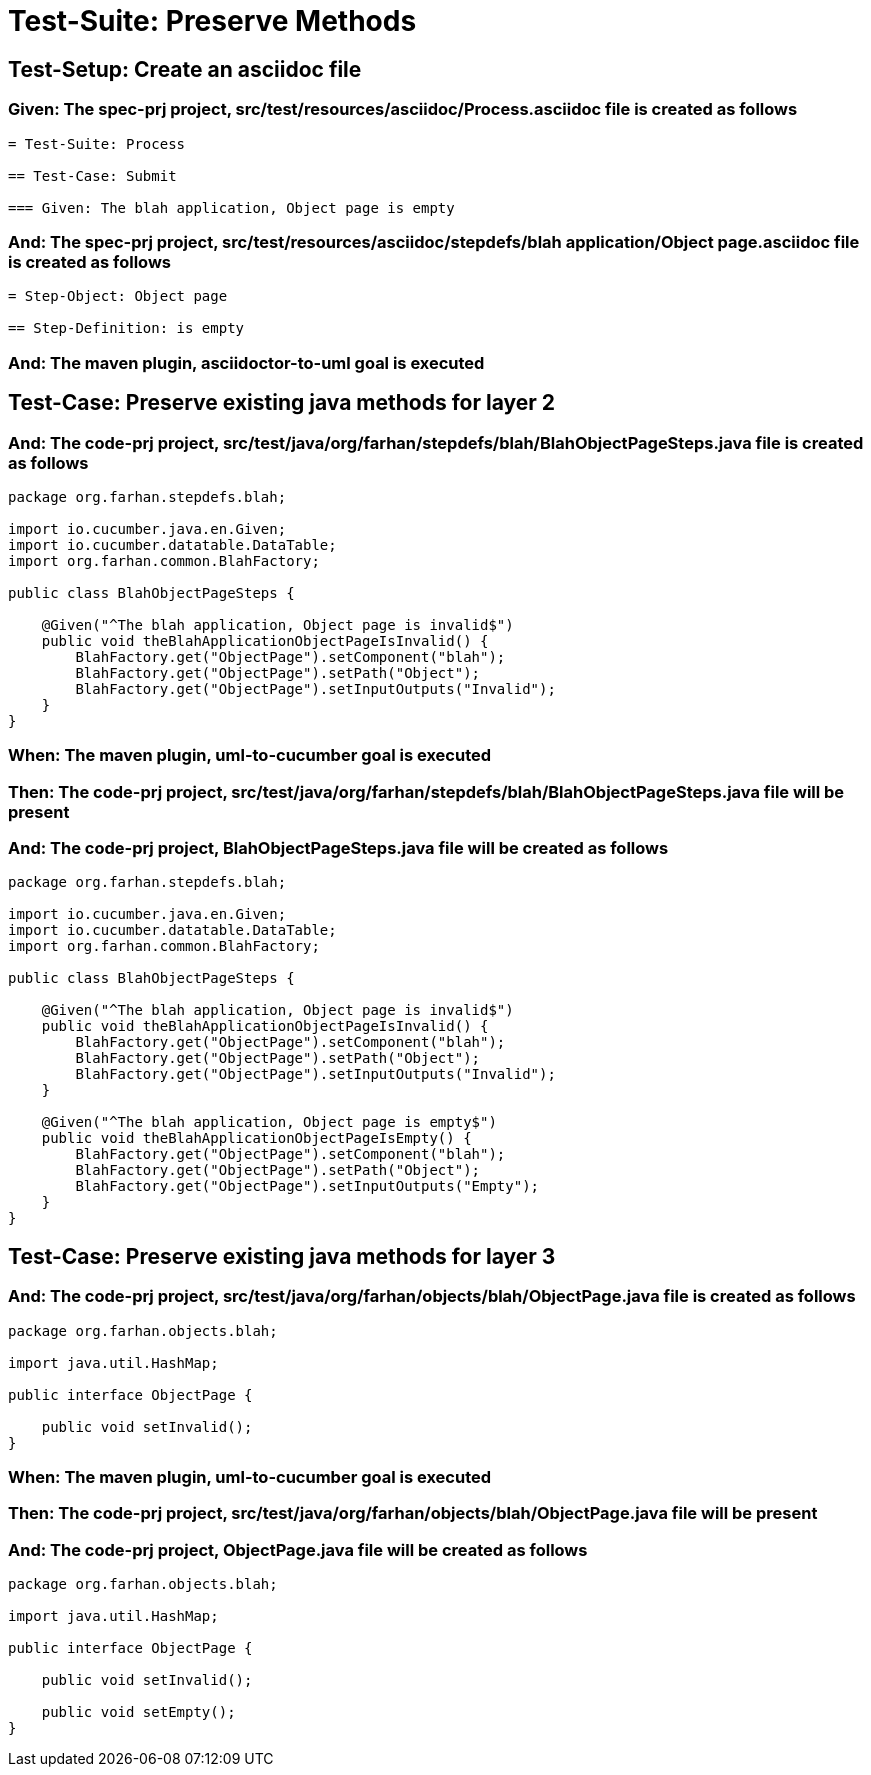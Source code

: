 = Test-Suite: Preserve Methods

[tags="debug"]
== Test-Setup: Create an asciidoc file

=== Given: The spec-prj project, src/test/resources/asciidoc/Process.asciidoc file is created as follows

----
= Test-Suite: Process

== Test-Case: Submit

=== Given: The blah application, Object page is empty
----

=== And: The spec-prj project, src/test/resources/asciidoc/stepdefs/blah application/Object page.asciidoc file is created as follows

----
= Step-Object: Object page

== Step-Definition: is empty
----

=== And: The maven plugin, asciidoctor-to-uml goal is executed

== Test-Case: Preserve existing java methods for layer 2

=== And: The code-prj project, src/test/java/org/farhan/stepdefs/blah/BlahObjectPageSteps.java file is created as follows

----
package org.farhan.stepdefs.blah;

import io.cucumber.java.en.Given;
import io.cucumber.datatable.DataTable;
import org.farhan.common.BlahFactory;

public class BlahObjectPageSteps {

    @Given("^The blah application, Object page is invalid$")
    public void theBlahApplicationObjectPageIsInvalid() {
        BlahFactory.get("ObjectPage").setComponent("blah");
        BlahFactory.get("ObjectPage").setPath("Object");
        BlahFactory.get("ObjectPage").setInputOutputs("Invalid");
    }
}
----

=== When: The maven plugin, uml-to-cucumber goal is executed

=== Then: The code-prj project, src/test/java/org/farhan/stepdefs/blah/BlahObjectPageSteps.java file will be present

=== And: The code-prj project, BlahObjectPageSteps.java file will be created as follows

----
package org.farhan.stepdefs.blah;

import io.cucumber.java.en.Given;
import io.cucumber.datatable.DataTable;
import org.farhan.common.BlahFactory;

public class BlahObjectPageSteps {

    @Given("^The blah application, Object page is invalid$")
    public void theBlahApplicationObjectPageIsInvalid() {
        BlahFactory.get("ObjectPage").setComponent("blah");
        BlahFactory.get("ObjectPage").setPath("Object");
        BlahFactory.get("ObjectPage").setInputOutputs("Invalid");
    }

    @Given("^The blah application, Object page is empty$")
    public void theBlahApplicationObjectPageIsEmpty() {
        BlahFactory.get("ObjectPage").setComponent("blah");
        BlahFactory.get("ObjectPage").setPath("Object");
        BlahFactory.get("ObjectPage").setInputOutputs("Empty");
    }
}
----

== Test-Case: Preserve existing java methods for layer 3

=== And: The code-prj project, src/test/java/org/farhan/objects/blah/ObjectPage.java file is created as follows

----
package org.farhan.objects.blah;

import java.util.HashMap;

public interface ObjectPage {

    public void setInvalid();
}
----

=== When: The maven plugin, uml-to-cucumber goal is executed

=== Then: The code-prj project, src/test/java/org/farhan/objects/blah/ObjectPage.java file will be present

=== And: The code-prj project, ObjectPage.java file will be created as follows

----
package org.farhan.objects.blah;

import java.util.HashMap;

public interface ObjectPage {

    public void setInvalid();

    public void setEmpty();
}
----

